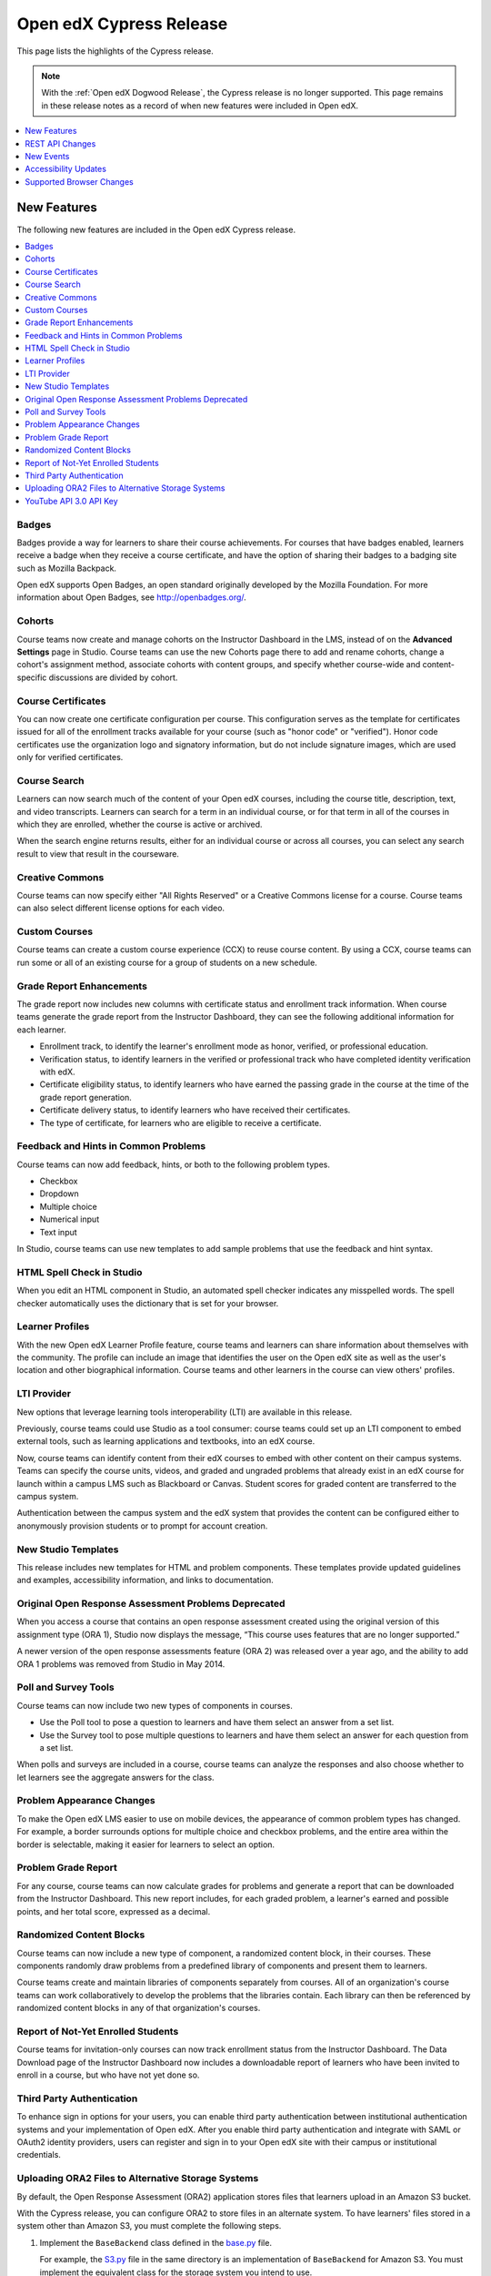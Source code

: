 .. _Open edX Cypress Release:

####################################
Open edX Cypress Release
####################################

This page lists the highlights of the Cypress release.

.. note::
 With the :ref:`Open edX Dogwood Release`, the Cypress release is no longer
 supported. This page remains in these release notes as a record of when new
 features were included in Open edX.

.. contents::
 :depth: 1
 :local:

**************
New Features
**************

The following new features are included in the Open edX Cypress release.

.. contents::
 :depth: 1
 :local:

=========
Badges
=========

Badges provide a way for learners to share their course achievements. For
courses that have badges enabled, learners receive a badge when they receive a
course certificate, and have the option of sharing their badges to a badging
site such as Mozilla Backpack.

Open edX supports Open Badges, an open standard originally developed by the
Mozilla Foundation. For more information about Open Badges, see
http://openbadges.org/.

=========
Cohorts
=========

Course teams now create and manage cohorts on the Instructor Dashboard in the
LMS, instead of on the **Advanced Settings** page in Studio. Course teams can
use the new Cohorts page there to add and rename cohorts, change a cohort's
assignment method, associate cohorts with content groups, and specify whether
course-wide and content-specific discussions are divided by cohort.

==========================
Course Certificates
==========================

You can now create one certificate configuration per course. This configuration
serves as the template for certificates issued for all of the enrollment tracks
available for your course (such as "honor code" or "verified"). Honor code
certificates use the organization logo and signatory information, but do not
include signature images, which are used only for verified certificates.

==========================
Course Search
==========================

Learners can now search much of the content of your Open edX courses, including
the course title, description, text, and video transcripts. Learners can search
for a term in an individual course, or for that term in all of the courses in
which they are enrolled, whether the course is active or archived.

When the search engine returns results, either for an individual course or
across all courses, you can select any search result to view that result in the
courseware.

=====================
Creative Commons
=====================

Course teams can now specify either "All Rights Reserved" or a Creative Commons
license for a course. Course teams can also select different license options
for each video.

=====================
Custom Courses
=====================

Course teams can create a custom course experience (CCX) to reuse
course content. By using a CCX, course teams can run some or all of an existing
course for a group of students on a new schedule.

====================================================
Grade Report Enhancements
====================================================

The grade report now includes new columns with certificate status and
enrollment track information. When course teams generate the grade report from
the Instructor Dashboard, they can see the following additional information for
each learner.

* Enrollment track, to identify the learner's enrollment mode as honor,
  verified, or professional education.

* Verification status, to identify learners in the verified or professional
  track who have completed identity verification with edX.

* Certificate eligibility status, to identify learners who have earned the
  passing grade in the course at the time of the grade report generation.

* Certificate delivery status, to identify learners who have received their
  certificates. 

* The type of certificate, for learners who are eligible to receive a
  certificate.

======================================
Feedback and Hints in Common Problems
======================================

Course teams can now add feedback, hints, or both to the following problem
types.

* Checkbox
* Dropdown
* Multiple choice
* Numerical input
* Text input

In Studio, course teams can use new templates to add sample problems that use
the feedback and hint syntax.

==========================
HTML Spell Check in Studio
==========================

When you edit an HTML component in Studio, an automated spell checker indicates
any misspelled words. The spell checker automatically uses the dictionary that
is set for your browser.

=====================
Learner Profiles
=====================

With the new Open edX Learner Profile feature, course teams and learners can
share information about themselves with the community. The profile can include
an image that identifies the user on the Open edX site as well as the
user's location and other biographical information. Course teams and other
learners in the course can view others' profiles.

=============
LTI Provider
=============

New options that leverage learning tools interoperability (LTI) are available
in this release.

Previously, course teams could use Studio as a tool consumer: course teams
could set up an LTI component to embed external tools, such as learning
applications and textbooks, into an edX course.

Now, course teams can identify content from their edX courses to embed with
other content on their campus systems. Teams can specify the course units,
videos, and graded and ungraded problems that already exist in an edX course
for launch within a campus LMS such as Blackboard or Canvas. Student scores for
graded content are transferred to the campus system.

Authentication between the campus system and the edX system that provides the
content can be configured either to anonymously provision students or to prompt
for account creation.

==========================
New Studio Templates
==========================

This release includes new templates for HTML and problem components. These
templates provide updated guidelines and examples, accessibility information,
and links to documentation.

======================================================
Original Open Response Assessment Problems Deprecated
======================================================

When you access a course that contains an open response assessment created
using the original version of this assignment type (ORA 1), Studio now displays
the message, “This course uses features that are no longer supported.”

A newer version of the open response assessments feature (ORA 2) was released
over a year ago, and the ability to add ORA 1 problems was removed from Studio
in May 2014.

=====================
Poll and Survey Tools
=====================

Course teams can now include two new types of components in courses.

* Use the Poll tool to pose a question to learners and have them select an
  answer from a set list.

* Use the Survey tool to pose multiple questions to learners and have them
  select an answer for each question from a set list.

When polls and surveys are included in a course, course teams can analyze the
responses and also choose whether to let learners see the aggregate answers for
the class.

======================================
Problem Appearance Changes
======================================

To make the Open edX LMS easier to use on mobile devices, the appearance of
common problem types has changed. For example, a border surrounds options for
multiple choice and checkbox problems, and the entire area within the border is
selectable, making it easier for learners to select an option.

==========================
Problem Grade Report
==========================

For any course, course teams can now calculate grades for problems and generate
a report that can be downloaded from the Instructor Dashboard. This new report
includes, for each graded problem, a learner's earned and possible points, and
her total score, expressed as a decimal.

==========================
Randomized Content Blocks
==========================

Course teams can now include a new type of component, a randomized content
block, in their courses. These components randomly draw problems from a
predefined library of components and present them to learners.

Course teams create and maintain libraries of components separately from
courses. All of an organization's course teams can work collaboratively to
develop the problems that the libraries contain. Each library can then be
referenced by randomized content blocks in any of that organization's courses.

====================================================
Report of Not-Yet Enrolled Students
====================================================

Course teams for invitation-only courses can now track enrollment status from
the Instructor Dashboard. The Data Download page of the Instructor Dashboard
now includes a downloadable report of learners who have been invited to enroll
in a course, but who have not yet done so.

======================================
Third Party Authentication
======================================

To enhance sign in options for your users, you can enable third party
authentication between institutional authentication systems and your
implementation of Open edX. After you enable third party authentication and
integrate with SAML or OAuth2 identity providers, users can register and sign
in to your Open edX site with their campus or institutional credentials.

===================================================
Uploading ORA2 Files to Alternative Storage Systems
===================================================

By default, the Open Response Assessment (ORA2) application stores files that
learners upload in an Amazon S3 bucket.

With the Cypress release, you can configure ORA2 to store files in an alternate
system. To have learners' files stored in a system other than Amazon S3, you
must complete the following steps.

#. Implement the ``BaseBackend`` class defined in the `base.py`_ file. 

   For example, the `S3.py`_ file in the same directory is an implementation of
   ``BaseBackend`` for Amazon S3. You must implement the equivalent class for
   the storage system you intend to use.

#. Configure ORA2 to use your alternative storage system by modifying the value
   of ``backend_setting`` in `init file`_
   to point to your implementation of ``BaseBackend``.

#. Add code to instantiate the new implementation to the `get_backend()``
   function in the ``init.py`` file.

#. Configure ORA2 to use the alternative storage system by modifying the value
   of ``ORA2_FILEUPLOAD_BACKEND`` in the Django settings to point to your
   implementation of ``BaseBackend``.

.. _base.py: https://github.com/openedx/edx-ora2/blob/a4ce7bb00190d7baff60fc90fb613229565ca7ef/openassessment/fileupload/backends/base.py
.. _S3.py: https://github.com/openedx/edx-ora2/blob/a4ce7bb00190d7baff60fc90fb613229565ca7ef/openassessment/fileupload/backends/s3.py
.. _init file: https://github.com/openedx/edx-ora2/blob/a4ce7bb00190d7baff60fc90fb613229565ca7ef/openassessment/fileupload/backends/__init__.py


==========================================
YouTube API 3.0 API Key
==========================================

The Open edX Platform uses Version 3 of the YouTube API, which requires that
the application use an API key.

If you intend for courses on your Open edX instance to include videos that are
hosted on YouTube, you must get a YouTube API key and set the key in the Open
edX Platform.

*****************
REST API Changes
*****************

EdX has built and published documentation for the following REST APIs, which
are available in the Open edX Cypress release.

* Course Structure API Version 0

* User API Version 1.0

* Profile Images API Version 1.0

*************
New Events
*************

The following list includes new or changed events in the Open edX Cypress
release.

* The ``context`` field for server events now provides a ``usage_key`` to
  identify XBlock content. The ``usage_key`` member field was added to the
  ``module`` dictionary, which also provides the component ``display_name``.

* Events now include data from two HTTP header fields, ``referer`` and
  ``accept_language``.

* There are new events that record new posts, responses, and comments in course
  discussions.

* There are new events that record which of the problems in a library were
  delivered by a randomized content block component.

* Two instructor events have been added for generating and downloading reports
  from the Instructor Dashboard.

  * ``edx.instructor.report.downloaded``
  * ``edx.instructor.report.requested``

* The following events are now emitted when learners interact with polls and
  surveys.

  * ``xblock.poll.submitted``
  * ``xblock.poll.view_results``
  * ``xblock.survey.submitted``
  * ``xblock.survey.view_results``

For more information about events, see :ref:`Event Reference`. Note that this document is intended for edX partners running
courses on edx.org. However, the event listing applies to Open edX instances as
well.

************************************************
Accessibility Updates
************************************************

In keeping with edX's commitment to creating accessible content for everyone,
everywhere, the Open edX Cypress release contains several accessibility
enhancements in the Open edX LMS and discussions.

* Keyboard navigation in open response assessments has been improved by
  restoring keyboard focus outline indicators.
  
* The LMS now has a region with a role of main and a descriptive aria-label
  allowing users to quickly navigate to the main content area using landmarks.

* Several accessibility problems with numerical input problem types are now
  corrected.

* A current status of the problem is now conveyed to learners who use screen
  readers properly.

* The workflow for checking how ASCII math is converted to MathML or MathJax
  format has been streamlined for screen reader users.
  
* Nonessential information is no longer included in aria-live regions, which
  improves the experience for screen reader users.

* Improvements to the accessibility of discussion posts for screen reader users
  are included in this release.

* HTML ``iframe`` elements now show meaningful title attributes that describe
  the content embedded in the IFrame.

* The main blue colors used throughout the LMS user interface
  were changed to meet WCAG AA guidelines for contrast.

* The LMS now includes an aria-live region to contain HTML for problems. 

* Submission buttons have been removed from the aria-live div scope.

* Several accessibility fixes have been implemented in the course header.

* An aria label has been added to the LMS footer.

* The main region in the Student dashboard now includes the role and aria-
  label attributes.

* Navigation controls in the LMS now have aria-label attributes.

* Focus now changes directly to the content area after the user selects a link
  to a new subsection or unit.

* Unit navigation links are reorganized into a single list. The arrow
  navigation is converted from links to buttons and now includes the disabled
  attribute when appropriate.

* Labels to bypass blocks now use the industry standard text **Skip to main
  content**.

* The current discussion conversation now receives focus and includes an
  accessible label.

* Discussions now include defined regions and landmarks for screen reader
  navigation. The focus is on the discussion when a new topic is loaded, and
  changes to a new post when it appears.

************************************************
Supported Browser Changes
************************************************

Note that in this release the edX platform no longer supports Internet Explorer
9.x.
